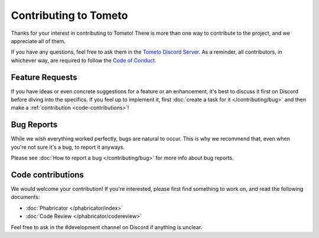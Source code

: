 Contributing to Tometo
======================

Thanks for your interest in contributing to Tometo! There is more than one way
to contribute to the project, and we appreciate all of them.

If you have any questions, feel free to ask them in the `Tometo Discord Server <https://discord.gg/xqTEcaw>`_.
As a reminder, all contributors, in whichever way, are required to follow the `Code of Conduct <https://docs.tometo.org/conduct>`_.

Feature Requests
----------------

If you have ideas or even concrete suggestions for a feature or an enhancement, it's best
to discuss it first on Discord before diving into the specifics. If you feel up to implement it,
first :doc:`create a task for it </contributing/bug>` and then make a
:ref:`contribution <code-contributions>`!

Bug Reports
-----------

While we wish everything worked perfectly, bugs are natural to occur.
This is why we recommend that, even when you're not sure it's a bug, to report it anyways.

Please see :doc:`How to report a bug </contributing/bug>` for more info about
bug reports.

.. _code-contributions:

Code contributions
------------------

We would welcome your contribution! If you're interested, please first find
something to work on, and read the following documents:

- :doc:`Phabricator </phabricator/index>`
- :doc:`Code Review </phabricator/codereview>`

Feel free to ask in the #development channel on Discord if anything is unclear.
